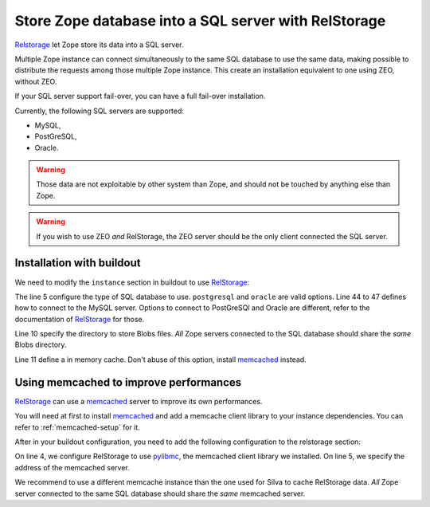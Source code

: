 Store Zope database into a SQL server with RelStorage
=====================================================

`Relstorage`_ let Zope store its data into a SQL server.

Multiple Zope instance can connect simultaneously to the same SQL
database to use the same data, making possible to distribute the
requests among those multiple Zope instance. This create an
installation equivalent to one using ZEO, without ZEO.

If your SQL server support fail-over, you can have a full fail-over installation.

Currently, the following SQL servers are supported:

- MySQL,

- PostGreSQL,

- Oracle.


.. warning::

   Those data are not exploitable by other system than Zope, and
   should not be touched by anything else than Zope.


.. warning::

   If you wish to use ZEO *and* RelStorage, the ZEO server should be
   the only client connected the SQL server.


Installation with buildout
--------------------------

We need to modify the ``instance`` section in buildout to use
`RelStorage`_:

.. code-block:: buildout
   :linenos:

   [instance]
   eggs +=
     RelStorage
   rel-storage =
     type mysql
     host localhost
     db zodb
     user root
     passwd admin
     blob-dir ${buildout:directory}/var/files
     cache-local-mb 100


The line 5 configure the type of SQL database to use. ``postgresql``
and ``oracle`` are valid options. Line 44 to 47 defines how to connect
to the MySQL server. Options to connect to PostGreSQl and Oracle are
different, refer to the documentation of `RelStorage`_ for those.

Line 10 specify the directory to store Blobs files. *All* Zope servers
connected to the SQL database should share the *same* Blobs directory.

Line 11 define a in memory cache. Don't abuse of this option, install
`memcached`_ instead.


Using memcached to improve performances
---------------------------------------

`RelStorage`_ can use a `memcached`_ server to improve its own
performances.

You will need at first to install `memcached`_ and add a memcache
client library to your instance dependencies. You can refer to
:ref:`memcached-setup` for it.

After in your buildout configuration, you need to add the following
configuration to the relstorage section:


.. code-block:: buildout
   :linenos:

   [instance]
   rel-storage =
      # normal rel-storage options
      cache-module-name relstorage.pylibmc_wrapper
      cache-servers localhost:11211

On line 4, we configure RelStorage to use `pylibmc`_, the memcached
client library we installed. On line 5, we specify the address of the
memcached server.

We recommend to use a different memcache instance than the one used
for Silva to cache RelStorage data. *All* Zope server connected
to the same SQL database should share the *same* memcached
server.



.. _RelStorage: http://pypi.python.org/pypi/RelStorage
.. _memcached: http://www.memcached.org
.. _pylibmc: http://pypi.python.org/pypi/pylibmc/1.1.1

